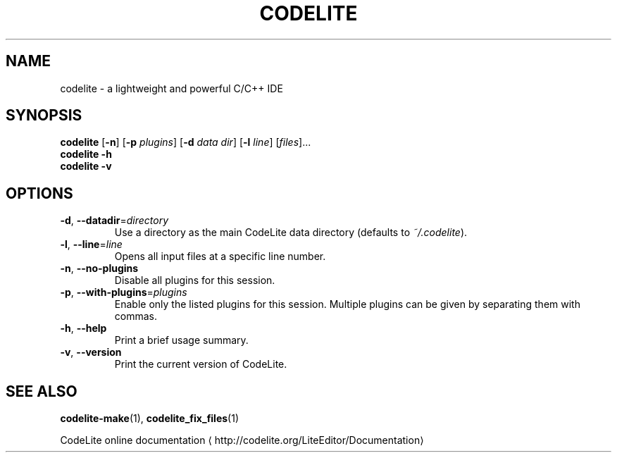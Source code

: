 .TH CODELITE 1 2014-04-11
.SH NAME
codelite \- a lightweight and powerful C/C++ IDE
.SH SYNOPSIS
.B codelite
[\fB\-n\fR] [\fB\-p\fR \fIplugins\fR] [\fB\-d\fR \fIdata dir\fR]
[\fB\-l\fR \fIline\fR] [\fIfiles\fR]...
.br
.B codelite \-h
.br
.B codelite \-v
.SH OPTIONS
.TP
.BR \-d ", " \-\-datadir =\fIdirectory\fR
Use a directory as the main CodeLite data directory
(defaults to \fI~/.codelite\fR).
.TP
.BR \-l ", " \-\-line =\fIline\fR
Opens all input files at a specific line number.
.TP
.BR \-n ", " \-\-no\-plugins
Disable all plugins for this session.
.TP
.BR \-p ", " \-\-with\-plugins =\fIplugins\fR
Enable only the listed plugins for this session. Multiple plugins can be given
by separating them with commas.
.TP
.BR \-h ", " \-\-help
Print a brief usage summary.
.TP
.BR \-v ", " \-\-version
Print the current version of CodeLite.
.SH SEE ALSO
.BR codelite-make (1),
.BR codelite_fix_files (1)
.PP
CodeLite online documentation
\(lahttp://codelite.org/LiteEditor/Documentation\(ra
